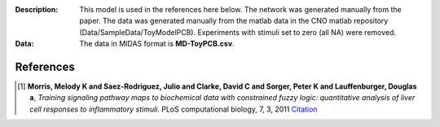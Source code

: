 :Description: This model is used in the references here below.
    The network was generated manually from the paper. The data was generated
    manually from the matlab data in the CNO matlab repository
    (Data/SampleData/ToyModelPCB). Experiments with stimuli set to zero (all NA)
    were removed.
:Data: The data in MIDAS format is **MD-ToyPCB.csv**. 


.. image:: https://github.com/cellnopt/cellnopt/blob/master/cno/datasets/ToyPCB/PKN-ToyPCB.png
   :alt: ToyPCB figure


References
-------------

.. [1] **Morris, Melody K and Saez-Rodriguez, Julio and Clarke, David C and Sorger, Peter K and Lauffenburger, Douglas a**,
   *Training signaling pathway maps to biochemical data with constrained fuzzy logic: quantitative analysis of liver cell responses to inflammatory stimuli.*
   PLoS computational biology, 7, 3, 2011
   `Citation <http://www.pubmedcentral.nih.gov/articlerender.fcgi?artid=3048376>`_
